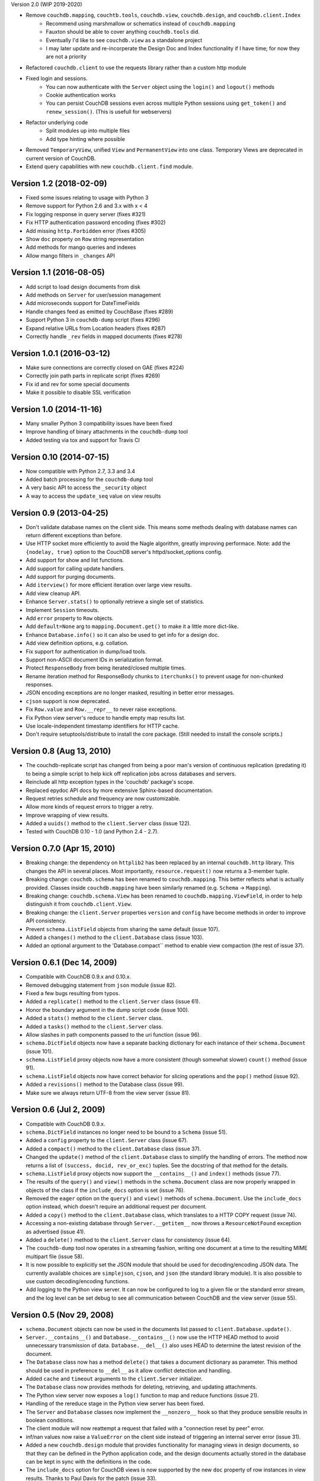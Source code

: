 Version 2.0 (WIP 2019-2020)

* Remove ``couchdb.mapping``, ``couchtb.tools``, ``couchdb.view``, ``couchdb.design``, and ``couchdb.client.Index``
    * Recommend using marshmallow or schematics instead of ``couchdb.mapping``
    * Fauxton should be able to cover anything ``couchdb.tools`` did.
    * Eventually I'd like to see ``couchdb.view`` as a standalone project
    * I may later update and re-incorperate the Design Doc and Index functionality if I have time; for now they are not a priority
* Refactored ``couchdb.client`` to use the requests library rather than a custom http module
* Fixed login and sessions. 
    * You can now authenticate with the ``Server`` object using the ``login()`` and ``logout()`` methods
    * Cookie authentication works
    * You can persist CouchDB sessions even across multiple Python sessions using ``get_token()`` and ``renew_session()``. (This is usefull for webservers)
* Refactor underlying code
    * Split modules up into multiple files
    * Add type hinting where possible
* Removed ``TemporaryView``, unified ``View`` and ``PermanentView`` into one class. Temporary Views are deprecated in current version of CouchDB.
* Extend query capabilities with new ``couchdb.client.find`` module.

Version 1.2 (2018-02-09)
------------------------

* Fixed some issues relating to usage with Python 3
* Remove support for Python 2.6 and 3.x with x < 4
* Fix logging response in query server (fixes #321)
* Fix HTTP authentication password encoding (fixes #302)
* Add missing ``http.Forbidden`` error (fixes #305)
* Show ``doc`` property on ``Row`` string representation
* Add methods for mango queries and indexes
* Allow mango filters in ``_changes`` API


Version 1.1 (2016-08-05)
------------------------

* Add script to load design documents from disk
* Add methods on ``Server`` for user/session management
* Add microseconds support for DateTimeFields
* Handle changes feed as emitted by CouchBase (fixes #289)
* Support Python 3 in ``couchdb-dump`` script (fixes #296)
* Expand relative URLs from Location headers (fixes #287)
* Correctly handle ``_rev`` fields in mapped documents (fixes #278)


Version 1.0.1 (2016-03-12)
--------------------------

* Make sure connections are correctly closed on GAE (fixes #224)
* Correctly join path parts in replicate script (fixes #269)
* Fix id and rev for some special documents
* Make it possible to disable SSL verification


Version 1.0 (2014-11-16)
------------------------

* Many smaller Python 3 compatibility issues have been fixed
* Improve handling of binary attachments in the ``couchdb-dump`` tool
* Added testing via tox and support for Travis CI


Version 0.10 (2014-07-15)
-------------------------

* Now compatible with Python 2.7, 3.3 and 3.4
* Added batch processing for the ``couchdb-dump`` tool
* A very basic API to access the ``_security`` object
* A way to access the ``update_seq`` value on view results


Version 0.9 (2013-04-25)
------------------------

* Don't validate database names on the client side. This means some methods
  dealing with database names can return different exceptions than before.
* Use HTTP socket more efficiently to avoid the Nagle algorithm, greatly
  improving performace. Note: add the ``{nodelay, true}`` option to the CouchDB
  server's httpd/socket_options config.
* Add support for show and list functions.
* Add support for calling update handlers.
* Add support for purging documents.
* Add ``iterview()`` for more efficient iteration over large view results.
* Add view cleanup API.
* Enhance ``Server.stats()`` to optionally retrieve a single set of statistics.
* Implement ``Session`` timeouts.
* Add ``error`` property to ``Row`` objects.
* Add ``default=None`` arg to ``mapping.Document.get()`` to make it a little more
  dict-like.
* Enhance ``Database.info()`` so it can also be used to get info for a design
  doc.
* Add view definition options, e.g. collation.
* Fix support for authentication in dump/load tools.
* Support non-ASCII document IDs in serialization format.
* Protect ``ResponseBody`` from being iterated/closed multiple times.
* Rename iteration method for ResponseBody chunks to ``iterchunks()`` to
  prevent usage for non-chunked responses.
* JSON encoding exceptions are no longer masked, resulting in better error
  messages.
* ``cjson`` support is now deprecated.
* Fix ``Row.value`` and ``Row.__repr__`` to never raise exceptions.
* Fix Python view server's reduce to handle empty map results list.
* Use locale-independent timestamp identifiers for HTTP cache.
* Don't require setuptools/distribute to install the core package. (Still
  needed to install the console scripts.)


Version 0.8 (Aug 13, 2010)
--------------------------

* The couchdb-replicate script has changed from being a poor man's version of
  continuous replication (predating it) to being a simple script to help
  kick off replication jobs across databases and servers.
* Reinclude all http exception types in the 'couchdb' package's scope.
* Replaced epydoc API docs by more extensive Sphinx-based documentation.
* Request retries schedule and frequency are now customizable.
* Allow more kinds of request errors to trigger a retry.
* Improve wrapping of view results.
* Added a ``uuids()`` method to the ``client.Server`` class (issue 122).
* Tested with CouchDB 0.10 - 1.0 (and Python 2.4 - 2.7).


Version 0.7.0 (Apr 15, 2010)
----------------------------

* Breaking change: the dependency on ``httplib2`` has been replaced by
  an internal ``couchdb.http`` library. This changes the API in several places.
  Most importantly, ``resource.request()`` now returns a 3-member tuple. 
* Breaking change: ``couchdb.schema`` has been renamed to ``couchdb.mapping``.
  This better reflects what is actually provided. Classes inside
  ``couchdb.mapping`` have been similarly renamed (e.g. ``Schema`` -> ``Mapping``).
* Breaking change: ``couchdb.schema.View`` has been renamed to
  ``couchdb.mapping.ViewField``, in order to help distinguish it from
  ``couchdb.client.View``.
* Breaking change: the ``client.Server`` properties ``version`` and ``config``
  have become methods in order to improve API consistency.
* Prevent ``schema.ListField`` objects from sharing the same default (issue 107).
* Added a ``changes()`` method to the ``client.Database`` class (issue 103).
* Added an optional argument to the 'Database.compact`` method to enable
  view compaction (the rest of issue 37).


Version 0.6.1 (Dec 14, 2009)
----------------------------

* Compatible with CouchDB 0.9.x and 0.10.x.
* Removed debugging statement from ``json`` module (issue 82).
* Fixed a few bugs resulting from typos.
* Added a ``replicate()`` method to the ``client.Server`` class (issue 61).
* Honor the boundary argument in the dump script code (issue 100).
* Added a ``stats()`` method to the ``client.Server`` class.
* Added a ``tasks()`` method to the ``client.Server`` class.
* Allow slashes in path components passed to the uri function (issue 96).
* ``schema.DictField`` objects now have a separate backing dictionary for each
  instance of their ``schema.Document`` (issue 101).
* ``schema.ListField`` proxy objects now have a more consistent (though somewhat
  slower) ``count()`` method (issue 91).
* ``schema.ListField`` objects now have correct behavior for slicing operations
  and the ``pop()`` method (issue 92).
* Added a ``revisions()`` method to the Database class (issue 99).
* Make sure we always return UTF-8 from the view server (issue 81).


Version 0.6 (Jul 2, 2009)
-------------------------

* Compatible with CouchDB 0.9.x.
* ``schema.DictField`` instances no longer need to be bound to a ``Schema``
  (issue 51).
* Added a ``config`` property to the ``client.Server`` class (issue 67).
* Added a ``compact()`` method to the ``client.Database`` class (issue 37).
* Changed the ``update()`` method of the ``client.Database`` class to simplify
  the handling of errors. The method now returns a list of ``(success, docid,
  rev_or_exc)`` tuples. See the docstring of that method for the details.
* ``schema.ListField`` proxy objects now support the ``__contains__()`` and
  ``index()`` methods (issue 77).
* The results of the ``query()`` and ``view()`` methods in the ``schema.Document``
  class are now properly wrapped in objects of the class if the ``include_docs``
  option is set (issue 76).
* Removed the ``eager`` option on the ``query()`` and ``view()`` methods of
  ``schema.Document``. Use the ``include_docs`` option instead, which doesn't
  require an additional request per document.
* Added a ``copy()`` method to the ``client.Database`` class, which translates to
  a HTTP COPY request (issue 74).
* Accessing a non-existing database through ``Server.__getitem__`` now throws
  a ``ResourceNotFound`` exception as advertised (issue 41).
* Added a ``delete()`` method to the ``client.Server`` class for consistency
  (issue 64).
* The ``couchdb-dump`` tool now operates in a streaming fashion, writing one
  document at a time to the resulting MIME multipart file (issue 58).
* It is now possible to explicitly set the JSON module that should be used
  for decoding/encoding JSON data. The currently available choices are
  ``simplejson``, ``cjson``, and ``json`` (the standard library module). It is also
  possible to use custom decoding/encoding functions.
* Add logging to the Python view server. It can now be configured to log to a
  given file or the standard error stream, and the log level can be set debug
  to see all communication between CouchDB and the view server (issue 55).


Version 0.5 (Nov 29, 2008)
--------------------------

* ``schema.Document`` objects can now be used in the documents list passed to
  ``client.Database.update()``.
* ``Server.__contains__()`` and ``Database.__contains__()`` now use the HTTP HEAD
  method to avoid unnecessary transmission of data. ``Database.__del__()`` also
  uses HEAD to determine the latest revision of the document.
* The ``Database`` class now has a method ``delete()`` that takes a document
  dictionary as parameter. This method should be used in preference to
  ``__del__`` as it allow conflict detection and handling.
* Added ``cache`` and ``timeout`` arguments to the ``client.Server`` initializer.
* The ``Database`` class now provides methods for deleting, retrieving, and
  updating attachments.
* The Python view server now exposes a ``log()`` function to map and reduce
  functions (issue 21).
* Handling of the rereduce stage in the Python view server has been fixed.
* The ``Server`` and ``Database`` classes now implement the ``__nonzero__`` hook
  so that they produce sensible results in boolean conditions.
* The client module will now reattempt a request that failed with a
  "connection reset by peer" error.
* inf/nan values now raise a ``ValueError`` on the client side instead of
  triggering an internal server error (issue 31).
* Added a new ``couchdb.design`` module that provides functionality for
  managing views in design documents, so that they can be defined in the
  Python application code, and the design documents actually stored in the
  database can be kept in sync with the definitions in the code.
* The ``include_docs`` option for CouchDB views is now supported by the new
  ``doc`` property of row instances in view results. Thanks to Paul Davis for
  the patch (issue 33).
* The ``keys`` option for views is now supported (issue 35).


Version 0.4 (Jun 28, 2008)
--------------------------

* Updated for compatibility with CouchDB 0.8.0
* Added command-line scripts for importing/exporting databases.
* The ``Database.update()`` function will now actually perform the ``POST``
  request even when you do not iterate over the results (issue 5).
* The ``_view`` prefix can now be omitted when specifying view names.


Version 0.3 (Feb 6, 2008)
-------------------------

* The ``schema.Document`` class now has a ``view()`` method that can be used to
  execute a CouchDB view and map the result rows back to objects of that
  schema.
* The test suite now uses the new default port of CouchDB, 5984.
* Views now return proxy objects to which you can apply slice syntax for
  "key", "startkey", and "endkey" filtering.
* Add a ``query()`` classmethod to the ``Document`` class.


Version 0.2 (Nov 21, 2007)
--------------------------

* Added __len__ and __iter__ to the ``schema.Schema`` class to iterate
  over and get the number of items in a document or compound field.
* The "version" property of client.Server now returns a plain string
  instead of a tuple of ints.
* The client library now identifies itself with a meaningful
  User-Agent string.
* ``schema.Document.store()`` now returns the document object instance,
  instead of just the document ID.
* The string representation of ``schema.Document`` objects is now more
  comprehensive.
* Only the view parameters "key", "startkey", and "endkey" are JSON
  encoded, anything else is left alone.
* Slashes in document IDs are now URL-quoted until CouchDB supports
  them.
* Allow the content-type to be passed for temp views via
  ``client.Database.query()`` so that view languages other than
  Javascript can be used.
* Added ``client.Database.update()`` method to bulk insert/update
  documents in a database.
* The view-server script wrapper has been renamed to ``couchpy``.
* ``couchpy`` now supports ``--help`` and ``--version`` options.
* Updated for compatibility with CouchDB release 0.7.0.


Version 0.1 (Sep 23, 2007)
--------------------------

* First public release.
